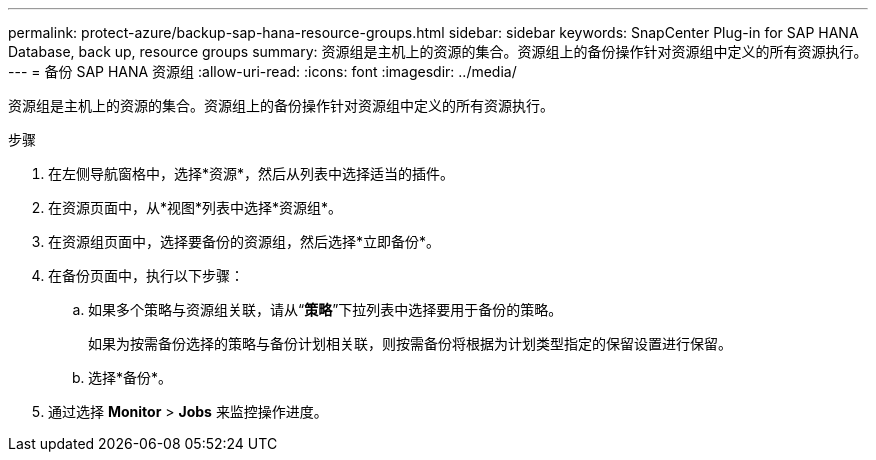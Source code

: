 ---
permalink: protect-azure/backup-sap-hana-resource-groups.html 
sidebar: sidebar 
keywords: SnapCenter Plug-in for SAP HANA Database, back up, resource groups 
summary: 资源组是主机上的资源的集合。资源组上的备份操作针对资源组中定义的所有资源执行。 
---
= 备份 SAP HANA 资源组
:allow-uri-read: 
:icons: font
:imagesdir: ../media/


[role="lead"]
资源组是主机上的资源的集合。资源组上的备份操作针对资源组中定义的所有资源执行。

.步骤
. 在左侧导航窗格中，选择*资源*，然后从列表中选择适当的插件。
. 在资源页面中，从*视图*列表中选择*资源组*。
. 在资源组页面中，选择要备份的资源组，然后选择*立即备份*。
. 在备份页面中，执行以下步骤：
+
.. 如果多个策略与资源组关联，请从“*策略*”下拉列表中选择要用于备份的策略。
+
如果为按需备份选择的策略与备份计划相关联，则按需备份将根据为计划类型指定的保留设置进行保留。

.. 选择*备份*。


. 通过选择 *Monitor* > *Jobs* 来监控操作进度。

